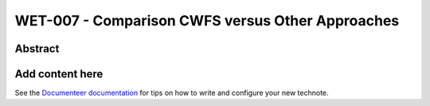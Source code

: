 #################################################
WET-007 - Comparison CWFS versus Other Approaches
#################################################

Abstract
========

.. abstract::

   Compare the performance of CWFS, ML, and Danish for wavefront estimation.

Add content here
================

See the `Documenteer documentation <https://documenteer.lsst.io/technotes/index.html>`_ for tips on how to write and configure your new technote.

